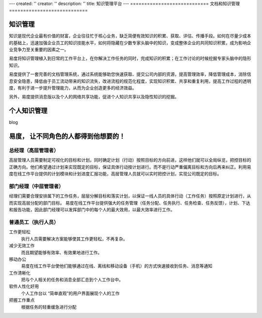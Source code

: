 ---
created: ''
creator: ''
description: ''
title: 知识管理平台
---
============================
文档和知识管理
============================

知识管理
==============
知识是现代企业最有价值的财富，企业往往忙于核心业务，缺乏简便有效知识的积累、获取、评估、传播手段。如何在尽量少成本的基础上，迅速加强企业员工的知识技能水平，如何将隐藏在少数专家头脑中的知识，变成整体企业的共同知识积累，成为影响企业竞争力至关重要的因素之一。

易度将知识管理植入到日常的工作平台上，在你解决工作任务的同时，完成知识的积累；在工作讨论的时候挖掘专家头脑中的隐形知识。

易度提供了一套完善的文档管理系统，通过系统能够助您快速获取、提交公司内部的资源，提高管理效率，降低管理成本，消除信息安全隐患，降低由于员工流动带来的知识流失，改进流程的规范化程度，实现知识积累、共享和重复利用，提高工作过程的透明度，有利于进一步提升管理能力，从而为企业创造更多的经济效益。

另外，易度提供消息版以及个人的网络共享功能，促进个人知识共享以及隐性知识的挖掘。

个人知识管理
=======================
blog

易度， 让不同角色的人都得到他想要的！
==================================================

总经理（高层管理者）
-------------------------

高层管理人员需要制定可视化的目标和计划，同时确定计划（行动）按照目标的方向前进，这样他们就可以全局纵览，把控目标的正确方向。他们希望通过计划来实现既定的目标，保证具体行动按计划进行。而不是行动严重偏离目标和方向后再来纠正。利用易度在线工作平台提供的计划模块和计划进度汇报功能，高层管理人员就可以实时把控计划，实现公司既定的目标。

部门经理（中层管理者）
-----------------------------------

经理们需要合理安排属下的工作任务，层层分解目标和落实计划，以保证一线人员的具体行动（工作任务）按照原定计划进行，从而实现高层分配的部门目标。 易度在线工作平台提供强大的任务管理（任务分配、任务执行、任务检查、任务反馈），计划、下达和报告功能，因此部门经理可以发挥部门中的每个人的最大效用，以最大效率进行工作。

普通员工（执行人员）
--------------------------------

工作更轻松
  执行人员需要解决方案能够使其工作更轻松，不再复杂。

减少无效工作
  而且期望能够有效率、有效果地进行工作。

移动办公
  易度在线工作平台使他们能够通过在线、离线和移动设备（手机）的方式快速接收到任务、消息等通知

工作清晰化
  把与个人相关的任务和消息全部汇总到个人工作台中。

软件人性化好用
  个人工作台以 “简单直观”的用户界面展现个人的工作

把握工作重点
   根据任务的轻重缓急进行分配

